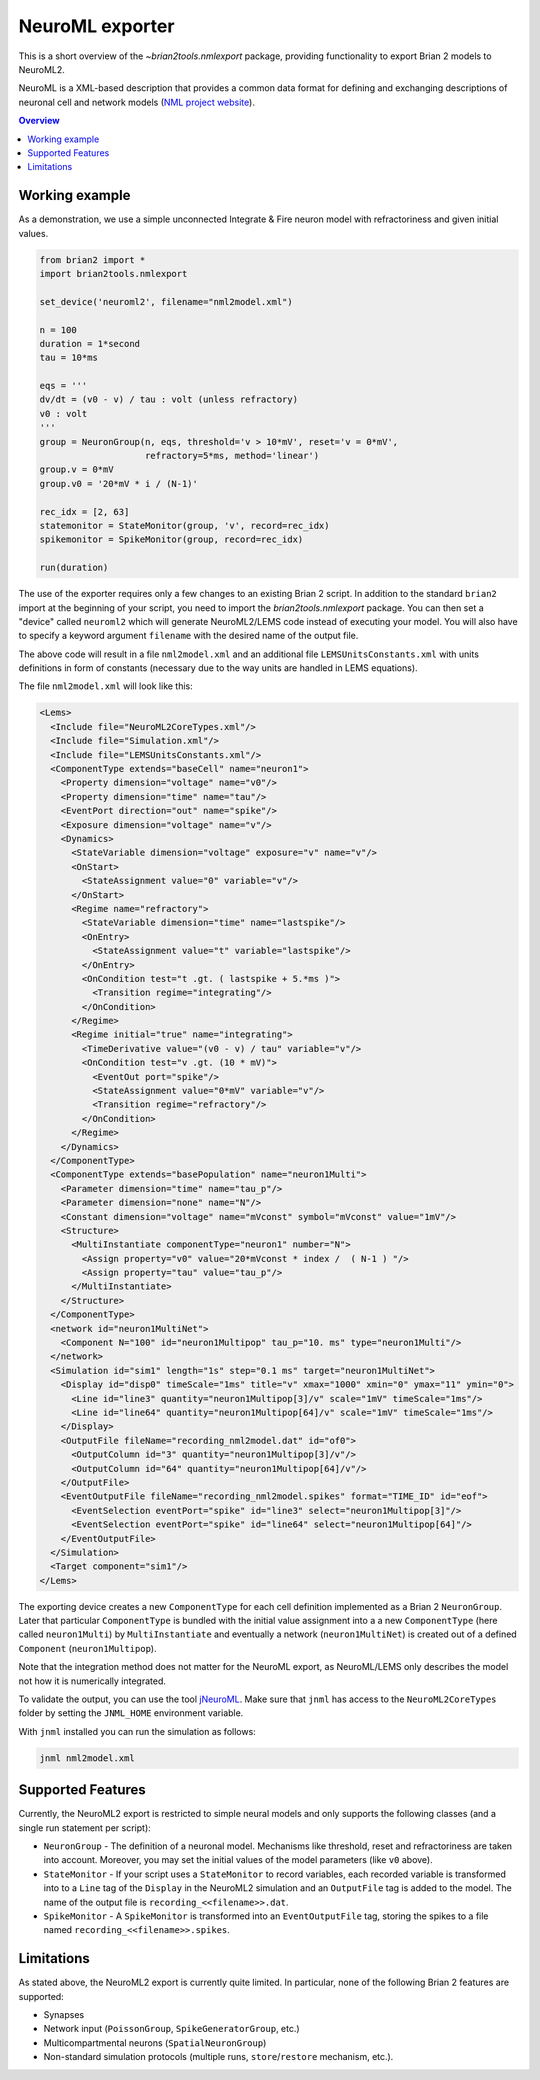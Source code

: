 NeuroML exporter
================

This is a short overview of the `~brian2tools.nmlexport` package, providing
functionality to export Brian 2 models to NeuroML2.

NeuroML is a XML-based description that provides a common data format
for defining and exchanging descriptions of neuronal cell and network models 
(`NML project website <https://neuroml.org/>`_).

.. contents::
    Overview
    :local:

Working example
---------------

As a demonstration, we use a simple unconnected Integrate & Fire neuron model
with refractoriness and given initial values.

.. code:: python

    from brian2 import *
    import brian2tools.nmlexport

    set_device('neuroml2', filename="nml2model.xml")

    n = 100
    duration = 1*second
    tau = 10*ms

    eqs = '''
    dv/dt = (v0 - v) / tau : volt (unless refractory)
    v0 : volt
    '''
    group = NeuronGroup(n, eqs, threshold='v > 10*mV', reset='v = 0*mV',
                        refractory=5*ms, method='linear')
    group.v = 0*mV
    group.v0 = '20*mV * i / (N-1)'

    rec_idx = [2, 63]
    statemonitor = StateMonitor(group, 'v', record=rec_idx)
    spikemonitor = SpikeMonitor(group, record=rec_idx)

    run(duration)

The use of the exporter requires only a few changes to an existing Brian 2
script. In addition to the standard ``brian2`` import at the beginning of your
script, you need to import the `brian2tools.nmlexport` package. You can then set
a "device" called ``neuroml2`` which will generate NeuroML2/LEMS code instead of
executing your model. You will also have to specify a keyword argument
``filename`` with the desired name of the output file.

The above code will result in a file ``nml2model.xml`` and an additional file
``LEMSUnitsConstants.xml`` with units definitions in form of constants
(necessary due to the way units are handled in LEMS equations).

The file ``nml2model.xml`` will look like this:

.. code:: xml

    <Lems>
      <Include file="NeuroML2CoreTypes.xml"/>
      <Include file="Simulation.xml"/>
      <Include file="LEMSUnitsConstants.xml"/>
      <ComponentType extends="baseCell" name="neuron1">
        <Property dimension="voltage" name="v0"/>
        <Property dimension="time" name="tau"/>
        <EventPort direction="out" name="spike"/>
        <Exposure dimension="voltage" name="v"/>
        <Dynamics>
          <StateVariable dimension="voltage" exposure="v" name="v"/>
          <OnStart>
            <StateAssignment value="0" variable="v"/>
          </OnStart>
          <Regime name="refractory">
            <StateVariable dimension="time" name="lastspike"/>
            <OnEntry>
              <StateAssignment value="t" variable="lastspike"/>
            </OnEntry>
            <OnCondition test="t .gt. ( lastspike + 5.*ms )">
              <Transition regime="integrating"/>
            </OnCondition>
          </Regime>
          <Regime initial="true" name="integrating">
            <TimeDerivative value="(v0 - v) / tau" variable="v"/>
            <OnCondition test="v .gt. (10 * mV)">
              <EventOut port="spike"/>
              <StateAssignment value="0*mV" variable="v"/>
              <Transition regime="refractory"/>
            </OnCondition>
          </Regime>
        </Dynamics>
      </ComponentType>
      <ComponentType extends="basePopulation" name="neuron1Multi">
        <Parameter dimension="time" name="tau_p"/>
        <Parameter dimension="none" name="N"/>
        <Constant dimension="voltage" name="mVconst" symbol="mVconst" value="1mV"/>
        <Structure>
          <MultiInstantiate componentType="neuron1" number="N">
            <Assign property="v0" value="20*mVconst * index /  ( N-1 ) "/>
            <Assign property="tau" value="tau_p"/>
          </MultiInstantiate>
        </Structure>
      </ComponentType>
      <network id="neuron1MultiNet">
        <Component N="100" id="neuron1Multipop" tau_p="10. ms" type="neuron1Multi"/>
      </network>
      <Simulation id="sim1" length="1s" step="0.1 ms" target="neuron1MultiNet">
        <Display id="disp0" timeScale="1ms" title="v" xmax="1000" xmin="0" ymax="11" ymin="0">
          <Line id="line3" quantity="neuron1Multipop[3]/v" scale="1mV" timeScale="1ms"/>
          <Line id="line64" quantity="neuron1Multipop[64]/v" scale="1mV" timeScale="1ms"/>
        </Display>
        <OutputFile fileName="recording_nml2model.dat" id="of0">
          <OutputColumn id="3" quantity="neuron1Multipop[3]/v"/>
          <OutputColumn id="64" quantity="neuron1Multipop[64]/v"/>
        </OutputFile>
        <EventOutputFile fileName="recording_nml2model.spikes" format="TIME_ID" id="eof">
          <EventSelection eventPort="spike" id="line3" select="neuron1Multipop[3]"/>
          <EventSelection eventPort="spike" id="line64" select="neuron1Multipop[64]"/>
        </EventOutputFile>
      </Simulation>
      <Target component="sim1"/>
    </Lems>

The exporting device creates a new ``ComponentType`` for each cell definition
implemented as a Brian 2 ``NeuronGroup``. Later that particular ``ComponentType``
is bundled with the initial value assignment into a a new ``ComponentType``
(here called ``neuron1Multi``) by ``MultiInstantiate`` and eventually a network
(``neuron1MultiNet``) is created out of a defined ``Component``
(``neuron1Multipop``).

Note that the integration method does not matter for the NeuroML export,
as NeuroML/LEMS only describes the model not how it is numerically integrated.

To validate the output, you can use the tool `jNeuroML <https://github.com/NeuroML/jNeuroML>`_.
Make sure that ``jnml`` has access to the ``NeuroML2CoreTypes`` folder by
setting the ``JNML_HOME`` environment variable.

With ``jnml`` installed you can run the simulation as follows:

.. code:: bash

    jnml nml2model.xml


Supported Features
------------------

Currently, the NeuroML2 export is restricted to simple neural models and only
supports the following classes (and a single run statement per script):

- ``NeuronGroup`` - The definition of a neuronal model. Mechanisms like
  threshold, reset and refractoriness are taken into account. Moreover, you may
  set the initial values of the model parameters (like ``v0`` above).
- ``StateMonitor`` - If your script uses a ``StateMonitor`` to record variables,
  each recorded variable is transformed into to a ``Line`` tag of the
  ``Display`` in the NeuroML2 simulation and an ``OutputFile`` tag is added to
  the model. The name of the output file is ``recording_<<filename>>.dat``.

- ``SpikeMonitor`` - A ``SpikeMonitor`` is transformed into an
  ``EventOutputFile`` tag, storing the spikes to a file named
  ``recording_<<filename>>.spikes``.

Limitations
-----------

As stated above, the NeuroML2 export is currently quite limited. In particular,
none of the following Brian 2 features are supported:

- Synapses
- Network input (``PoissonGroup``, ``SpikeGeneratorGroup``, etc.)
- Multicompartmental neurons (``SpatialNeuronGroup``)
- Non-standard simulation protocols (multiple runs, ``store``/``restore``
  mechanism, etc.).
